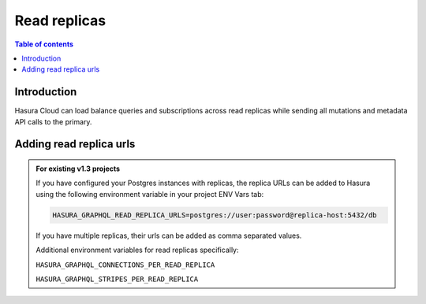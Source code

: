 .. meta::
   :description: Hasura Cloud read replicas
   :keywords: hasura, docs, cloud, read replicas, connections, pool

.. _read_replicas:

Read replicas
=============

.. contents:: Table of contents
  :backlinks: none
  :depth: 1
  :local:

Introduction
------------

Hasura Cloud can load balance queries and subscriptions across read replicas while sending all mutations and metadata API calls to the primary.

Adding read replica urls
------------------------

.. rst-class:: api_tabs
.. tabs::

   .. tab:: Console

     Currently it is only possible to add read replicas for a database at the time of creation.

     Head to ``Data -> Manage -> Connect database``

     .. thumbnail:: /img/graphql/cloud/read-replicas/connect-db-with-replica.png
        :alt: Connect database with read replica
        :width: 1000px

   .. tab:: CLI

      You can add read replicas for a database by adding their config to the ``/metadata/databases/database.yaml`` file:

      .. code-block:: yaml
         :emphasize-lines: 11-17

         - name: <db-name>
           kind: postgres
           configuration:
             connection_info:
               database_url:
                 from_env: <DATABASE_URL_ENV>
               pool_settings:
                 idle_timeout: 180
                 max_connections: 50
                 retries: 1
             read_replicas:
             - database_url:
                 from_env: <DATABASE_REPLICA_URL_ENV>
               pool_settings:
                 idle_timeout: 180
                 max_connections: 50
                 retries: 1

      Apply the metadata by running:

      .. code-block:: yaml

         hasura metadata apply

   .. tab:: API

      Currently it is only possible to add read replicas for a database at the time of creation using the :ref:`pg_add_source metadata API <pg_add_source>`

      .. code-block:: http
         :emphasize-lines: 15-26

         POST /v1/metadata HTTP/1.1
         Content-Type: application/json
         X-Hasura-Role: admin

         {
           "type": "pg_add_source",
           "args": {
             "name": "<db_name>",
             "configuration": {
               "connection_info": {
                 "database_url": {
                   "from_env": "<DATABASE_URL_ENV>"
                 }
               },
             "read_replicas": [
               {
                 "database_url": {
                   "from_env": "<DATABASE_REPLICA_URL_ENV>"
                 },
                 "pool_settings": {
                   "retries": 1,
                   "idle_timeout": 180,
                   "max_connections": 50
                 }
               }
             ]
           }

.. admonition:: For existing v1.3 projects

   If you have configured your Postgres instances with replicas, the replica URLs can be added to Hasura using the following environment variable in your project ENV Vars tab:

   .. code-block:: bash

      HASURA_GRAPHQL_READ_REPLICA_URLS=postgres://user:password@replica-host:5432/db

   If you have multiple replicas, their urls can be added as comma separated values.

   Additional environment variables for read replicas specifically:

   ``HASURA_GRAPHQL_CONNECTIONS_PER_READ_REPLICA``

   ``HASURA_GRAPHQL_STRIPES_PER_READ_REPLICA``
